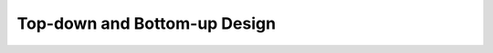 .. role:: python(code)
   :language: python

Top-down and Bottom-up Design
========================================